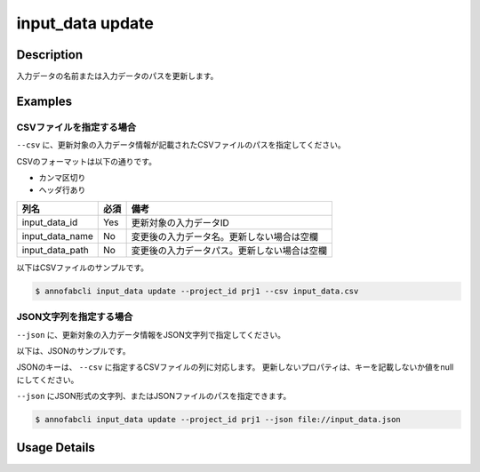 =================================
input_data update
=================================

Description
=================================
入力データの名前または入力データのパスを更新します。


Examples
=================================




CSVファイルを指定する場合
--------------------------------------
``--csv`` に、更新対象の入力データ情報が記載されたCSVファイルのパスを指定してください。

CSVのフォーマットは以下の通りです。

* カンマ区切り
* ヘッダ行あり

.. csv-table::
   :header: 列名,必須,備考

    input_data_id,Yes,更新対象の入力データID
    input_data_name,No,変更後の入力データ名。更新しない場合は空欄
    input_data_path,No,変更後の入力データパス。更新しない場合は空欄


以下はCSVファイルのサンプルです。

.. code-block::
    :caption: input_data.csv

    input_data_id,input_data_name,input_data_path
    id1,new_name1,
    id2,,s3://bucket/new_image.jpg
    id3,new_name3,https://example.com/new_image.jpg



.. code-block::

    $ annofabcli input_data update --project_id prj1 --csv input_data.csv




JSON文字列を指定する場合
--------------------------------------
``--json`` に、更新対象の入力データ情報をJSON文字列で指定してください。

以下は、JSONのサンプルです。

.. code-block::
    :caption: input_data.json

    [
        {
            "input_data_id": "id1",
            "input_data_name": "new_name1"
        },
        {
            "input_data_id": "id2",
            "input_data_path": "s3://bucket/new_image.jpg"
        },
        {
            "input_data_id": "id3",
            "input_data_name": "new_name3",
            "input_data_path": "https://example.com/new_image.jpg"
        }
    ]

JSONのキーは、 ``--csv`` に指定するCSVファイルの列に対応します。
更新しないプロパティは、キーを記載しないか値をnullにしてください。

``--json`` にJSON形式の文字列、またはJSONファイルのパスを指定できます。

.. code-block::

    $ annofabcli input_data update --project_id prj1 --json file://input_data.json




Usage Details
=================================

.. argparse::
   :ref: annofabcli.input_data.update_input_data.add_parser
   :prog: annofabcli input_data update
   :nosubcommands:
   :nodefaultconst:
